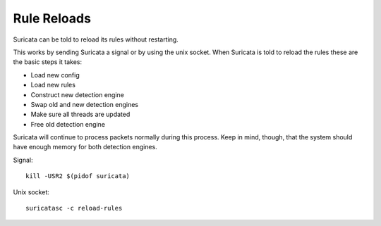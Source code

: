 Rule Reloads
============

Suricata can be told to reload its rules without restarting.

This works by sending Suricata a signal or by using the unix socket. When Suricata is told to reload the rules these are the basic steps it takes:

* Load new config
* Load new rules
* Construct new detection engine
* Swap old and new detection engines
* Make sure all threads are updated
* Free old detection engine

Suricata will continue to process packets normally during this process. Keep in mind, though, that the system should have enough memory for both detection engines.

Signal::

  kill -USR2 $(pidof suricata)

Unix socket::

  suricatasc -c reload-rules
